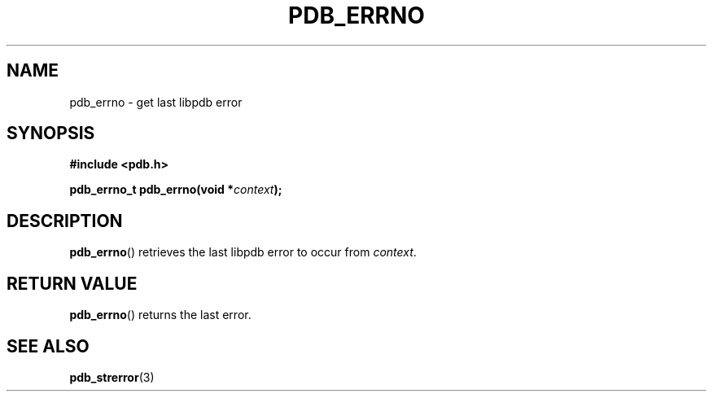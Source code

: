 .\" (C) Copyright 2020 Christian Sharpsten <christian.sharpsten@gmail.com>
.\"
.TH PDB_ERRNO 3 2020-04-04 libpdb

.SH NAME
pdb_errno \- get last libpdb error

.SH SYNOPSIS
.nf
.B #include <pdb.h>
.PP
.BI "pdb_errno_t pdb_errno(void *" context );
.fi

.SH DESCRIPTION
.BR pdb_errno ()
retrieves the last libpdb error to occur from
.IR context .

.SH RETURN VALUE
.BR pdb_errno ()
returns the last error.

.SH SEE ALSO
.BR pdb_strerror (3)
